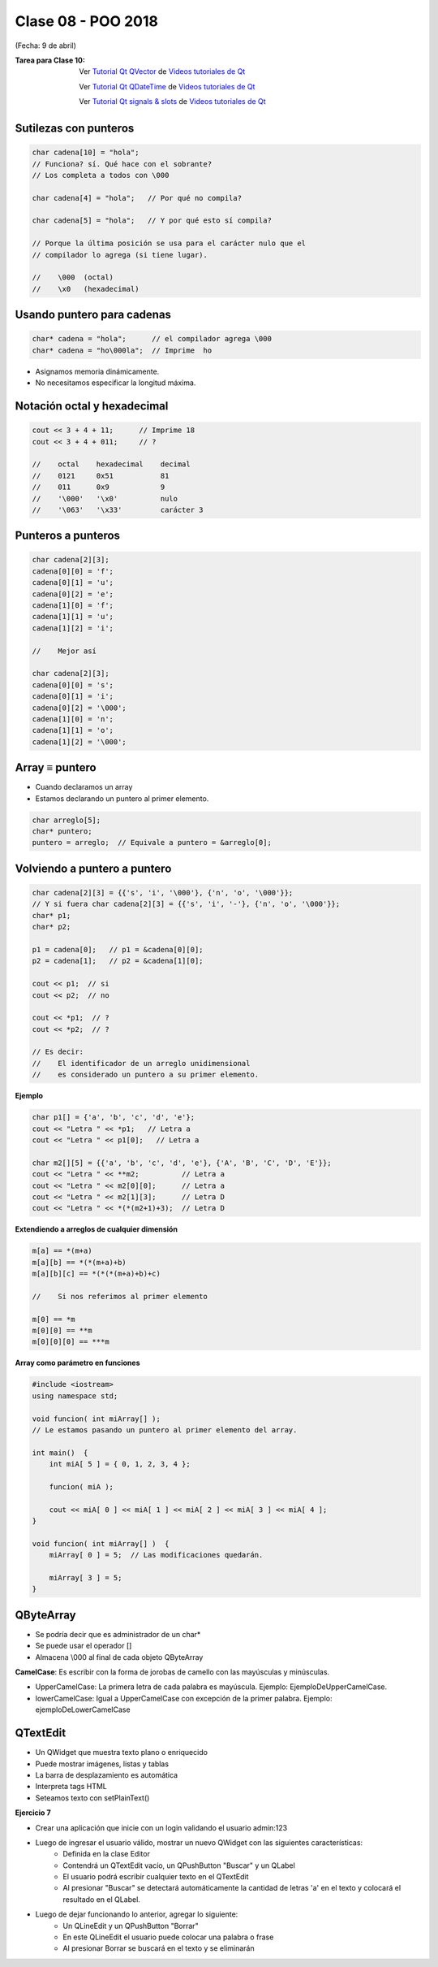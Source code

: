.. -*- coding: utf-8 -*-

.. _rcs_subversion:

Clase 08 - POO 2018
===================
(Fecha: 9 de abril)

:Tarea para Clase 10:
	Ver `Tutorial Qt QVector <https://www.youtube.com/watch?v=Z9u2yDPh57U>`_ de `Videos tutoriales de Qt <https://www.youtube.com/playlist?list=PL54fdmMKYUJvn4dAvziRopztp47tBRNum>`_

	Ver `Tutorial Qt QDateTime <https://www.youtube.com/watch?v=bZmGhmKv5iE>`_ de `Videos tutoriales de Qt <https://www.youtube.com/playlist?list=PL54fdmMKYUJvn4dAvziRopztp47tBRNum>`_

	Ver `Tutorial Qt signals & slots <https://www.youtube.com/watch?v=IITGountoO4>`_ de `Videos tutoriales de Qt <https://www.youtube.com/playlist?list=PL54fdmMKYUJvn4dAvziRopztp47tBRNum>`_


Sutilezas con punteros
^^^^^^^^^^^^^^^^^^^^^^

.. code-block:: c

	char cadena[10] = "hola";  
	// Funciona? sí. Qué hace con el sobrante?
	// Los completa a todos con \000

	char cadena[4] = "hola";   // Por qué no compila?

	char cadena[5] = "hola";   // Y por qué esto sí compila?

	// Porque la última posición se usa para el carácter nulo que el
	// compilador lo agrega (si tiene lugar).

	//    \000  (octal)
	//    \x0   (hexadecimal)    

Usando puntero para cadenas
^^^^^^^^^^^^^^^^^^^^^^^^^^^

.. code-block:: c

	char* cadena = "hola";      // el compilador agrega \000
	char* cadena = "ho\000la";  // Imprime  ho

- Asignamos memoria dinámicamente.
- No necesitamos especificar la longitud máxima.

Notación octal y hexadecimal
^^^^^^^^^^^^^^^^^^^^^^^^^^^^

.. code-block:: c

	cout << 3 + 4 + 11;      // Imprime 18
	cout << 3 + 4 + 011;     // ?

	//    octal    hexadecimal    decimal
	//    0121     0x51           81
	//    011      0x9            9
	//    '\000'   '\x0'          nulo
	//    '\063'   '\x33'         carácter 3

Punteros a punteros
^^^^^^^^^^^^^^^^^^^

.. code-block:: c

	char cadena[2][3];
	cadena[0][0] = 'f';
	cadena[0][1] = 'u';
	cadena[0][2] = 'e';
	cadena[1][0] = 'f';
	cadena[1][1] = 'u';
	cadena[1][2] = 'i';

	//    Mejor así

	char cadena[2][3];
	cadena[0][0] = 's';
	cadena[0][1] = 'i';
	cadena[0][2] = '\000';
	cadena[1][0] = 'n';
	cadena[1][1] = 'o';
	cadena[1][2] = '\000';
 
Array ≡ puntero
^^^^^^^^^^^^^^^

- Cuando declaramos un array
- Estamos declarando un puntero al primer elemento.

.. code-block:: c

	char arreglo[5];
	char* puntero;
	puntero = arreglo;  // Equivale a puntero = &arreglo[0];

Volviendo a puntero a puntero
^^^^^^^^^^^^^^^^^^^^^^^^^^^^^

.. code-block:: c

	char cadena[2][3] = {{'s', 'i', '\000'}, {'n', 'o', '\000'}};
	// Y si fuera char cadena[2][3] = {{'s', 'i', '-'}, {'n', 'o', '\000'}};
	char* p1;
	char* p2;

	p1 = cadena[0];   // p1 = &cadena[0][0];
	p2 = cadena[1];   // p2 = &cadena[1][0];

	cout << p1;  // si  
	cout << p2;  // no
	
	cout << *p1;  // ?
	cout << *p2;  // ?

	// Es decir:
	//    El identificador de un arreglo unidimensional 
	//    es considerado un puntero a su primer elemento.

**Ejemplo**

.. code-block:: c

	char p1[] = {'a', 'b', 'c', 'd', 'e'};
	cout << "Letra " << *p1;   // Letra a
	cout << "Letra " << p1[0];   // Letra a

	char m2[][5] = {{'a', 'b', 'c', 'd', 'e'}, {'A', 'B', 'C', 'D', 'E'}};
	cout << "Letra " << **m2;          // Letra a
	cout << "Letra " << m2[0][0];      // Letra a
	cout << "Letra " << m2[1][3];      // Letra D
	cout << "Letra " << *(*(m2+1)+3);  // Letra D

**Extendiendo a arreglos de cualquier dimensión**

.. code-block:: c

	m[a] == *(m+a)
	m[a][b] == *(*(m+a)+b)
	m[a][b][c] == *(*(*(m+a)+b)+c)

	//    Si nos referimos al primer elemento

	m[0] == *m
	m[0][0] == **m
	m[0][0][0] == ***m



**Array como parámetro en funciones**

.. code-block:: c

	#include <iostream>
	using namespace std;

	void funcion( int miArray[] );
	// Le estamos pasando un puntero al primer elemento del array.

	int main()  {
	    int miA[ 5 ] = { 0, 1, 2, 3, 4 };

	    funcion( miA );

	    cout << miA[ 0 ] << miA[ 1 ] << miA[ 2 ] << miA[ 3 ] << miA[ 4 ];
	}

	void funcion( int miArray[] )  {
	    miArray[ 0 ] = 5;  // Las modificaciones quedarán.

	    miArray[ 3 ] = 5; 
	} 



QByteArray
^^^^^^^^^^

- Se podría decir que es administrador de un char*
- Se puede usar el operador []
- Almacena \\000 al final de cada objeto QByteArray


**CamelCase**: Es escribir con la forma de jorobas de camello con las mayúsculas y minúsculas. 

- UpperCamelCase: La primera letra de cada palabra es mayúscula. Ejemplo: EjemploDeUpperCamelCase.
- lowerCamelCase: Igual a UpperCamelCase con excepción de la primer palabra. Ejemplo: ejemploDeLowerCamelCase


QTextEdit
^^^^^^^^^

- Un QWidget que muestra texto plano o enriquecido
- Puede mostrar imágenes, listas y tablas
- La barra de desplazamiento es automática
- Interpreta tags HTML
- Seteamos texto con setPlainText()

**Ejercicio 7**

- Crear una aplicación que inicie con un login validando el usuario admin:123
- Luego de ingresar el usuario válido, mostrar un nuevo QWidget con las siguientes características:
	- Definida en la clase Editor
	- Contendrá un QTextEdit vacío, un QPushButton "Buscar" y un QLabel
	- El usuario podrá escribir cualquier texto en el QTextEdit
	- Al presionar "Buscar" se detectará automáticamente la cantidad de letras 'a' en el texto y colocará el resultado en el QLabel.
- Luego de dejar funcionando lo anterior, agregar lo siguiente:
	- Un QLineEdit y un QPushButton "Borrar"
	- En este QLineEdit el usuario puede colocar una palabra o frase
	- Al presionar Borrar se buscará en el texto y se eliminarán


